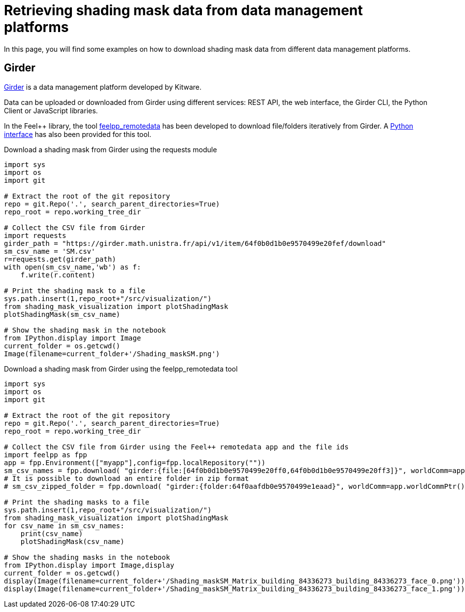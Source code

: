 = Retrieving shading mask data from data management platforms
:page-jupyter: true
:jupyter-language-name: python
:jupyter-language-version: 3.8

In this page, you will find some examples on how to download shading mask data from different data management platforms.

== Girder

https://girder.readthedocs.io[Girder] is a data management platform developed by Kitware. 

Data can be uploaded or downloaded from Girder using different services: REST API, the web interface, the Girder CLI, the Python Client or JavaScript libraries.

In the Feel++ library, the tool https://docs.feelpp.org/user/latest/using/tools/remotedata.html[feelpp_remotedata] has been developed to download file/folders iteratively from Girder. A https://docs.feelpp.org/user/latest/python/pyfeelpp/core.html[Python interface] has also been provided for this tool.

.Download a shading mask from Girder using the requests module
[%dynamic,python]
----
import sys
import os
import git

# Extract the root of the git repository
repo = git.Repo('.', search_parent_directories=True)
repo_root = repo.working_tree_dir

# Collect the CSV file from Girder
import requests
girder_path = "https://girder.math.unistra.fr/api/v1/item/64f0b0d1b0e9570499e20fef/download"
sm_csv_name = 'SM.csv'
r=requests.get(girder_path)
with open(sm_csv_name,'wb') as f:
    f.write(r.content)

# Print the shading mask to a file
sys.path.insert(1,repo_root+"/src/visualization/")
from shading_mask_visualization import plotShadingMask
plotShadingMask(sm_csv_name)

# Show the shading mask in the notebook
from IPython.display import Image
current_folder = os.getcwd()
Image(filename=current_folder+'/Shading_maskSM.png')
----

.Download a shading mask from Girder using the feelpp_remotedata tool 
[%dynamic,python]
----
import sys
import os
import git

# Extract the root of the git repository
repo = git.Repo('.', search_parent_directories=True)
repo_root = repo.working_tree_dir

# Collect the CSV file from Girder using the Feel++ remotedata app and the file ids
import feelpp as fpp
app = fpp.Environment(["myapp"],config=fpp.localRepository(""))
sm_csv_names = fpp.download( "girder:{file:[64f0b0d1b0e9570499e20ff0,64f0b0d1b0e9570499e20ff3]}", worldComm=app.worldCommPtr())
# It is possible to download an entire folder in zip format
# sm_csv_zipped_folder = fpp.download( "girder:{folder:64f0aafdb0e9570499e1eaad}", worldComm=app.worldCommPtr())

# Print the shading masks to a file
sys.path.insert(1,repo_root+"/src/visualization/")
from shading_mask_visualization import plotShadingMask
for csv_name in sm_csv_names:
    print(csv_name)
    plotShadingMask(csv_name)

# Show the shading masks in the notebook
from IPython.display import Image,display
current_folder = os.getcwd()
display(Image(filename=current_folder+'/Shading_maskSM_Matrix_building_84336273_building_84336273_face_0.png'))
display(Image(filename=current_folder+'/Shading_maskSM_Matrix_building_84336273_building_84336273_face_1.png'))
----